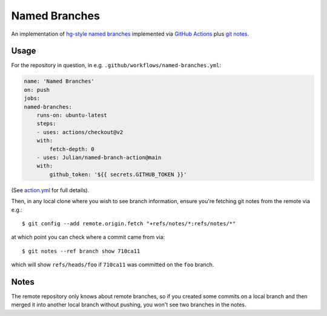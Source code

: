 ==============
Named Branches
==============

An implementation of `hg-style named
branches <https://www.mercurial-scm.org/wiki/NamedBranches>`_ implemented via
`GitHub Actions <https://github.com/features/actions>`_ plus `git notes
<https://git-scm.com/docs/git-notes>`_.

Usage
-----

For the repository in question, in e.g.
``.github/workflows/named-branches.yml``:

.. code-block:: yaml

    name: 'Named Branches'
    on: push
    jobs:
    named-branches:
        runs-on: ubuntu-latest
        steps:
        - uses: actions/checkout@v2
        with:
            fetch-depth: 0
        - uses: Julian/named-branch-action@main
        with:
            github_token: '${{ secrets.GITHUB_TOKEN }}'

(See `action.yml <action.yml>`_ for full details).

Then, in any local clone where you wish to see branch information,
ensure you're fetching git notes from the remote via e.g.::

    $ git config --add remote.origin.fetch "+refs/notes/*:refs/notes/*"

at which point you can check where a commit came from via::

    $ git notes --ref branch show 710ca11

which will show ``refs/heads/foo`` if ``710ca11`` was committed on the
``foo`` branch.

Notes
-----

The remote repository only knows about remote branches, so if you
created some commits on a local branch and then merged it into another
local branch without pushing, you won't see two branches in the notes.
